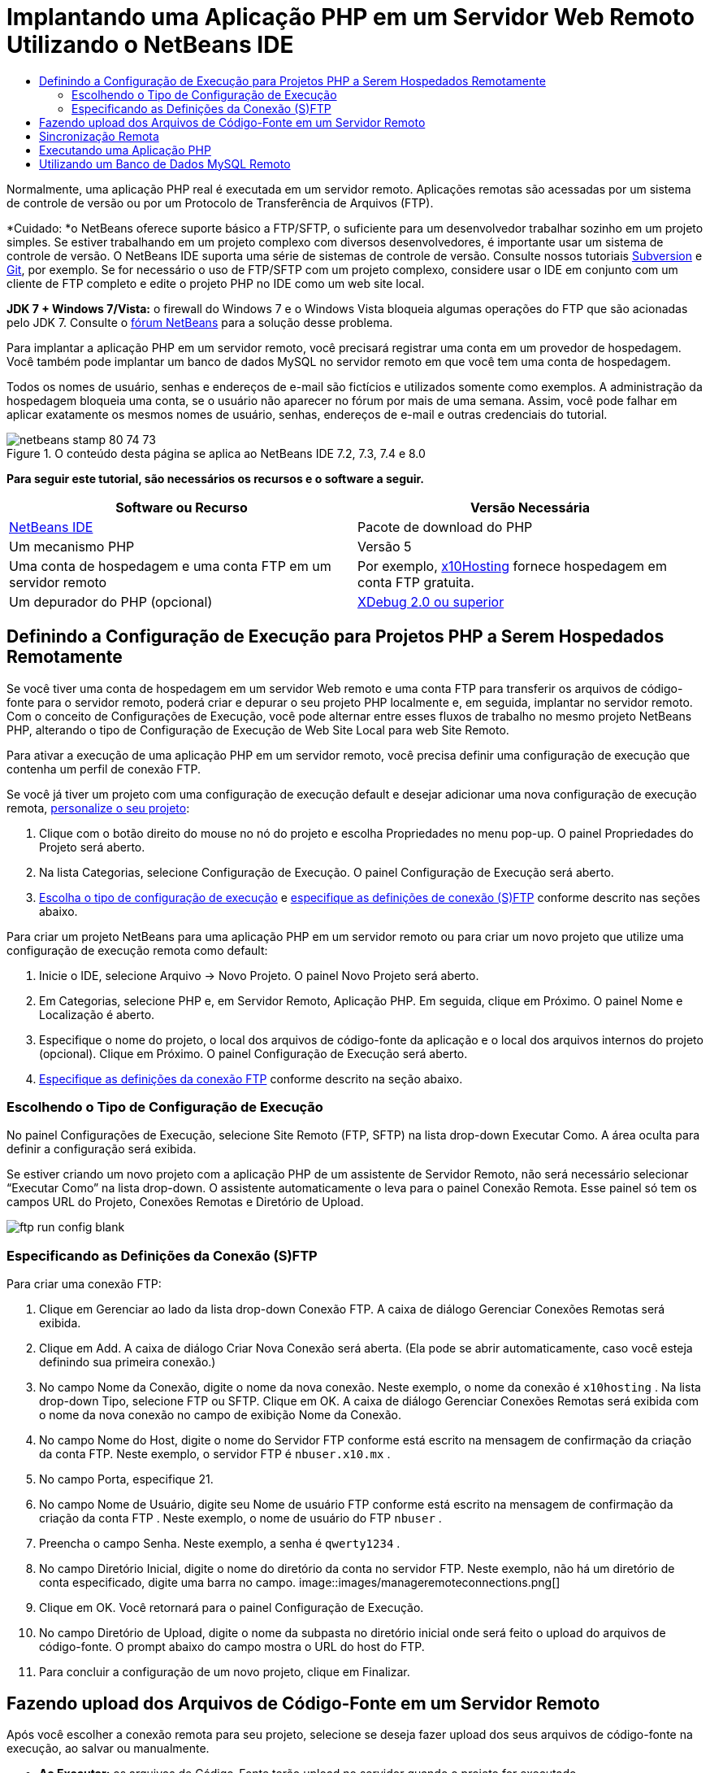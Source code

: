 // 
//     Licensed to the Apache Software Foundation (ASF) under one
//     or more contributor license agreements.  See the NOTICE file
//     distributed with this work for additional information
//     regarding copyright ownership.  The ASF licenses this file
//     to you under the Apache License, Version 2.0 (the
//     "License"); you may not use this file except in compliance
//     with the License.  You may obtain a copy of the License at
// 
//       http://www.apache.org/licenses/LICENSE-2.0
// 
//     Unless required by applicable law or agreed to in writing,
//     software distributed under the License is distributed on an
//     "AS IS" BASIS, WITHOUT WARRANTIES OR CONDITIONS OF ANY
//     KIND, either express or implied.  See the License for the
//     specific language governing permissions and limitations
//     under the License.
//

= Implantando uma Aplicação PHP em um Servidor Web Remoto Utilizando o NetBeans IDE
:jbake-type: tutorial
:jbake-tags: tutorials
:jbake-status: published
:toc: left
:toc-title:
:description: Implantando uma Aplicação PHP em um Servidor Web Remoto Utilizando o NetBeans IDE - Apache NetBeans

Normalmente, uma aplicação PHP real é executada em um servidor remoto. Aplicações remotas são acessadas por um sistema de controle de versão ou por um Protocolo de Transferência de Arquivos (FTP).

*Cuidado: *o NetBeans oferece suporte básico a FTP/SFTP, o suficiente para um desenvolvedor trabalhar sozinho em um projeto simples. Se estiver trabalhando em um projeto complexo com diversos desenvolvedores, é importante usar um sistema de controle de versão. O NetBeans IDE suporta uma série de sistemas de controle de versão. Consulte nossos tutoriais link:../ide/subversion.html[+Subversion+] e link:../ide/git.html[+Git+], por exemplo. Se for necessário o uso de FTP/SFTP com um projeto complexo, considere usar o IDE em conjunto com um cliente de FTP completo e edite o projeto PHP no IDE como um web site local.

*JDK 7 + Windows 7/Vista:* o firewall do Windows 7 e o Windows Vista bloqueia algumas operações do FTP que são acionadas pelo JDK 7. Consulte o link:http://forums.netbeans.org/post-115176.html#113923[+fórum NetBeans+] para a solução desse problema.

Para implantar a aplicação PHP em um servidor remoto, você precisará registrar uma conta em um provedor de hospedagem. Você também pode implantar um banco de dados MySQL no servidor remoto em que você tem uma conta de hospedagem.

Todos os nomes de usuário, senhas e endereços de e-mail são fictícios e utilizados somente como exemplos. A administração da hospedagem bloqueia uma conta, se o usuário não aparecer no fórum por mais de uma semana. Assim, você pode falhar em aplicar exatamente os mesmos nomes de usuário, senhas, endereços de e-mail e outras credenciais do tutorial.


image::images/netbeans-stamp-80-74-73.png[title="O conteúdo desta página se aplica ao NetBeans IDE 7.2, 7.3, 7.4 e 8.0"]


*Para seguir este tutorial, são necessários os recursos e o software a seguir.*

|===
|Software ou Recurso |Versão Necessária 

|link:https://netbeans.org/downloads/index.html[+NetBeans IDE+] |Pacote de download do PHP 

|Um mecanismo PHP |Versão 5 

|Uma conta de hospedagem e 
uma conta FTP em um servidor remoto |Por exemplo, link:http://x10hosting.com/[+x10Hosting+] 
fornece hospedagem em conta FTP gratuita. 

|Um depurador do PHP (opcional) |link:http://www.xdebug.org[+XDebug 2.0 ou superior+] 
|===


== Definindo a Configuração de Execução para Projetos PHP a Serem Hospedados Remotamente

Se você tiver uma conta de hospedagem em um servidor Web remoto e uma conta FTP para transferir os arquivos de código-fonte para o servidor remoto, poderá criar e depurar o seu projeto PHP localmente e, em seguida, implantar no servidor remoto. Com o conceito de Configurações de Execução, você pode alternar entre esses fluxos de trabalho no mesmo projeto NetBeans PHP, alterando o tipo de Configuração de Execução de Web Site Local para web Site Remoto.

Para ativar a execução de uma aplicação PHP em um servidor remoto, você precisa definir uma configuração de execução que contenha um perfil de conexão FTP.

Se você já tiver um projeto com uma configuração de execução default e desejar adicionar uma nova configuração de execução remota, link:project-setup.html#managingProjectSetup[+personalize o seu projeto+]:

1. Clique com o botão direito do mouse no nó do projeto e escolha Propriedades no menu pop-up. O painel Propriedades do Projeto será aberto.
2. Na lista Categorias, selecione Configuração de Execução. O painel Configuração de Execução será aberto.
3. <<chooisngRunConfigurationType,Escolha o tipo de configuração de execução>> e <<specifyFTPConnectionSettings,especifique as definições de conexão (S)FTP>> conforme descrito nas seções abaixo.

Para criar um projeto NetBeans para uma aplicação PHP em um servidor remoto ou para criar um novo projeto que utilize uma configuração de execução remota como default:

1. Inicie o IDE, selecione Arquivo -> Novo Projeto. O painel Novo Projeto será aberto.
2. Em Categorias, selecione PHP e, em Servidor Remoto, Aplicação PHP. Em seguida, clique em Próximo. O painel Nome e Localização é aberto.
3. Especifique o nome do projeto, o local dos arquivos de código-fonte da aplicação e o local dos arquivos internos do projeto (opcional). Clique em Próximo. O painel Configuração de Execução será aberto.
4. <<specifyFTPConnectionSettings,Especifique as definições da conexão FTP>> conforme descrito na seção abaixo.


=== Escolhendo o Tipo de Configuração de Execução

No painel Configurações de Execução, selecione Site Remoto (FTP, SFTP) na lista drop-down Executar Como. A área oculta para definir a configuração será exibida.

Se estiver criando um novo projeto com a aplicação PHP de um assistente de Servidor Remoto, não será necessário selecionar “Executar Como” na lista drop-down. O assistente automaticamente o leva para o painel Conexão Remota. Esse painel só tem os campos URL do Projeto, Conexões Remotas e Diretório de Upload.

image::images/ftp-run-config-blank.png[]


=== Especificando as Definições da Conexão (S)FTP

Para criar uma conexão FTP:

1. Clique em Gerenciar ao lado da lista drop-down Conexão FTP. A caixa de diálogo Gerenciar Conexões Remotas será exibida.
2. Clique em Add. A caixa de diálogo Criar Nova Conexão será aberta. (Ela pode se abrir automaticamente, caso você esteja definindo sua primeira conexão.)
3. No campo Nome da Conexão, digite o nome da nova conexão. Neste exemplo, o nome da conexão é  ``x10hosting`` . Na lista drop-down Tipo, selecione FTP ou SFTP. Clique em OK. A caixa de diálogo Gerenciar Conexões Remotas será exibida com o nome da nova conexão no campo de exibição Nome da Conexão.
4. No campo Nome do Host, digite o nome do Servidor FTP conforme está escrito na mensagem de confirmação da criação da conta FTP. Neste exemplo, o servidor FTP é  ``nbuser.x10.mx`` .
5. No campo Porta, especifique 21.
6. No campo Nome de Usuário, digite seu Nome de usuário FTP conforme está escrito na mensagem de confirmação da criação da conta FTP . Neste exemplo, o nome de usuário do FTP  ``nbuser`` .
7. Preencha o campo Senha. Neste exemplo, a senha é  ``qwerty1234`` .
8. No campo Diretório Inicial, digite o nome do diretório da conta no servidor FTP. Neste exemplo, não há um diretório de conta especificado, digite uma barra no campo. 
image::images/manageremoteconnections.png[]
9. Clique em OK. Você retornará para o painel Configuração de Execução.
10. No campo Diretório de Upload, digite o nome da subpasta no diretório inicial onde será feito o upload do arquivos de código-fonte. O prompt abaixo do campo mostra o URL do host do FTP.
11. Para concluir a configuração de um novo projeto, clique em Finalizar.


== Fazendo upload dos Arquivos de Código-Fonte em um Servidor Remoto

Após você escolher a conexão remota para seu projeto, selecione se deseja fazer upload dos seus arquivos de código-fonte na execução, ao salvar ou manualmente.

* *Ao Executar:* os arquivos de Código-Fonte terão upload no servidor quando o projeto for executado.
* *Ao salvar: *qualquer alteração (criar, editar, renomear, deletar) será imediatamente propagada para seu servidor remoto. Se a operação levar mais de 1 segundo, uma barra de andamento será mostrada.
* *Manualmente:* os arquivos nunca terão upload automático. É preciso utilizar a função de upload do IDE, descrita nesta seção.

image::images/ftp-run-config.png[]

Para fazer upload manualmente dos arquivos do seu projeto para o servidor FTP, clique com o botão direito do mouse no nó Arquivos de Código-fonte do seu projeto e selecione Fazer Upload. Observe que você também pode fazer download de arquivos do servidor FTP no mesmo menu.

image::images/beta-source-upload.png[]

Quando você iniciar o upload de arquivos, será aberta uma caixa de diálogo com uma view em árvore dos arquivos de código-fonte. Nessa caixa de diálogo, você pode selecionar arquivos individuais para fazer ou não upload. Para obter mais informações, consulte a link:http://blogs.oracle.com/netbeansphp/entry/new_download_upload_dialog[+entrada do blog NetBeans PHP+] na caixa de diálogo Upload de Arquivo.

image::images/file-upload-dialog.png[]

Durante o upload dos arquivos, os resultados do upload aparecem em uma guia de saída.

image::images/upload-output.png[]


[[remote-synchronization]]
== Sincronização Remota

Para os desenvolvedores que tiverem que trabalhar em (S)FTP em ambientes de vários desenvolvedores sem o controle de versão adequado, o NetBeans IDE fornece sincronização remota. A sincronização remota permite comparar a cópia local dos arquivos do projeto com as cópias no servidor (S)FTP. Você pode fazer upload da cópia local no servidor ou fazer download da cópia do servidor na máquina local. Quando a cópia no servidor tiver sido atualizada depois de você ter começado a trabalhar na cópia locqal, o NetBeans IDE o avisa de um conflito de arquivos. Quando houver um conflito, o NetBeans IDE permite diferenciar a versão local da versão no servidor e decidir qual versão aceitar, linha a linha.

*Advertência: *a sincronização remota nunca é 100% confiável porque os timestamps nos servidores FTP não são 100% confiáveis. O controle de versão é uma solução mais segura.

*Cuidado: *a sincronização remota trabalha de maneira mais confiável quando você a executa em um projeto inteiro. Você pode executar a sincronização remota em arquivos individuais, mas aí o risco é mais alto.

*Para executar a sincronização remota:*

1. Na janela Projetos (Ctrl-1), expanda o nó do projeto PHP que deseja sincronizar. Clique com o botão direito do mouse no nó Arquivos de Código-Fonte. O menu de contexto aparecerá, incluindo a opção Sincronizar. 
image::images/sync-ctxmenuitem.png[]
2. Selecione Sincronizar. O IDE recupera os nomes dos arquivos e os caminhos do servidor remoto e abre a caixa de diálogo Sincronização Remota.

A caixa de diálogo Sincronização Remota mostra uma tabela de arquivos do projeto. As versões remotas do arquivo estão à esquerda e as versões locais estão à direita. Na coluna do centro, está um ícone que mostra a operação que o IDE executará na sincronização. Os ícones de advertência estão bem à esquerda. Um resumo das operações e problemas aparece na parte inferior da tabela. Uma descrição detalhada de todos os erros aparece abaixo da tabela. Acima da tabela estão conjuntos de caixas de seleção para filtrar quais problemas e operações a caixa de diálogo mostrará. Para obter informações detalhadas sobre essa caixa de diálogo, clique em Ajuda.

image::images/main-dialog.png[]
3. Selecione vários itens da tabela. Na parte inferior da tabela o resumo incluirá, agora, apenas esses itens.
image::images/multiple-items.png[]
4. Clique com o botão direito do mouse nos itens selecionados. Um menu de contexto de operações possíveis será exibido. 
image::images/context-menu.png[]
5. Se um item tiver u m ícone de erro Resolver Conflitos, selecione o item. Uma descrição do erro aparecerá na parte inferior da tabela.
image::images/error-item.png[]
6. Selecione o item com um erro. Selecione Dif... image::images/diff-icon.png[] na linha de botões ou no menu de contexto. A caixa de diálogo Dif será aberta. Nessa caixa de diálogo, reole para baixo para cada diferença entre as versões remota e local do arquivo. Na view gráfica, você pode aplicar ou recusar a aplicar a alteração remota ao arquivo local. Se desejar editar o arquivo manualmente, alterne para a guia Textual. Quando tiver concluído com a dif, clique em OK. Você retornará para a caixa de diálogo Sincronização Remota. A operação para o arquivo é alterada para Upload e o arquivo é marcado com um asterisco, pois você o alterou.
image::images/diff.png[]
7. Se não houver nenhum conflito, clique em Sincronizar. Se tiver selecionado Mostrar Resumo antes de Iniciar, o resumo Sincronizar será exibido para que você possa revisar as oeprações mais uma vez, antes de executar a sincronização. Se você aprovar as operações, clique em OK.
image::images/sync-summary.png[]

O IDE executará a sincronização. Você pode acompanhar o andamento da sincronização em uma janela que o IDE abre.

image::images/sync-progress.png[]


== Executando uma Aplicação PHP


Para executar uma aplicação PHP em um servidor remoto:

1. No painel Propriedades, certifique-se de que o Site remoto esteja selecionado na <<chooisngRunConfigurationType,lista drop-down Executar Como>>.
2. Verifique as definições de Configuração de Execução.
3. Se o projeto estiver definido como principal, clique em image::images/run-main-project-button.png[] na barra de ferramentas.
4. Se o projeto não estiver definido como principal, posicione o cursor no nó do projeto e selecione Executar no menu pop-up.


[[remote-mysql-database]]
== Utilizando um Banco de Dados MySQL Remoto

Os serviços de hospedagem remota como o x10Hosting.com geralmente permitem que você configure um banco de dados MySQL em seus servidores. Você pode criar bancos de dados, gerenciar usuários e copiar, ler, atualizar ou deletar (CRUD) dados com as ferramentas fornecidas pelo serviço de hospedagem remota.

Por exemplo, se você estiver utilizando o x10Hosting.com, crie um banco de dados MySQL efetuando log-in no painel do x10Hosting e abrindo o painel do Banco de dados MySQL. Você também pode criar usuários, designar usuários a bancos de dados e conceder privilégios a usuários no painel Bancos de Dados MySQL. Você poderá, em seguida, utilizar as ferramentas CRUD no painel phpMyAdmin.

Uma alternativa para trabalhar com ferramentas CRUD de bancos de dados remotos é utilizar as funcionalidades CRUD do NetBeans IDE para trabalhar com um banco de dados local. Depois, você poderá copiar ou fazer dump do banco de dados local no banco de dados remoto. No x10Hosting.com, você pode utilizar o painel phpMyAdmin para fazer upload do banco de dados local.

link:/about/contact_form.html?to=3&subject=Feedback:%20PHP%20Remote%20Hosting%20and%20FTP[+Enviar Feedback neste Tutorial+]


Para enviar comentários e sugestões, obter suporte e manter-se informado sobre os desenvolvimentos mais recentes das funcionalidades de desenvolvimento PHP do NetBeans IDE, link:../../../community/lists/top.html[+junte-se à lista de correspondência users@php.netbeans.org+].

link:../../trails/php.html[+Voltar à Trilha do Aprendizado+]

